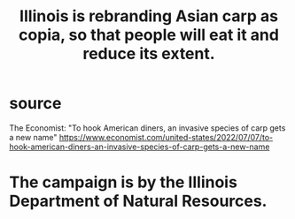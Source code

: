 :PROPERTIES:
:ID:       cc218618-77b1-4c0f-af6c-eec2b81e3847
:END:
#+title: Illinois is rebranding Asian carp as copia, so that people will eat it and reduce its extent.
* source
  The Economist: "To hook American diners, an invasive species of carp gets a new name"
  https://www.economist.com/united-states/2022/07/07/to-hook-american-diners-an-invasive-species-of-carp-gets-a-new-name
* The campaign is by the Illinois Department of Natural Resources.
